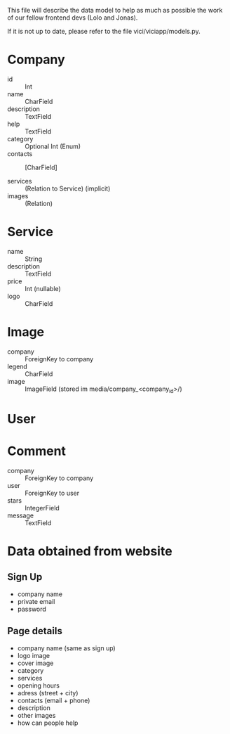 This file will describe the data model to help as much as possible the
work of our fellow frontend devs (Lolo and Jonas). 

If it is not up to date, please refer to the file vici/viciapp/models.py. 

* Company
- id :: Int
- name :: CharField
- description :: TextField
- help :: TextField
- category :: Optional Int (Enum)
- contacts :: [CharField]

- services :: (Relation to Service) (implicit)
- images :: (Relation)

* Service
- name :: String
- description :: TextField
- price :: Int (nullable)
- logo :: CharField

* Image
- company :: ForeignKey to company
- legend :: CharField
- image :: ImageField (stored im media/company_<company_id>/)

* User

* Comment
- company :: ForeignKey to company
- user :: ForeignKey to user
- stars :: IntegerField
- message :: TextField



* Data obtained from website
** Sign Up
- company name
- private email
- password

** Page details
- company name (same as sign up)
- logo image
- cover image
- category
- services
- opening hours
- adress (street + city)
- contacts (email + phone)
- description
- other images
- how can people help
